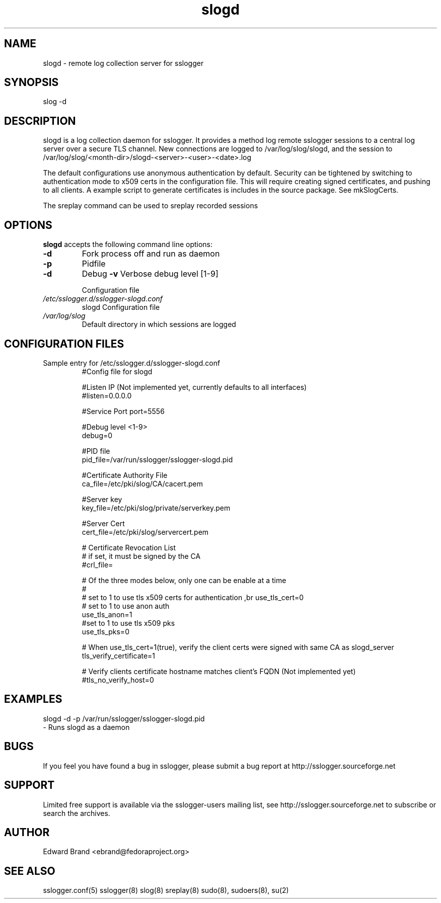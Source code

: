 .\" Process this file with
.\" groff -man -Tascii foo.1
.\"
.TH slogd 8 "January 2010" Linux "User Manuals"
.SH NAME
slogd \- remote log collection server for sslogger
.SH SYNOPSIS
slog -d 
.br

.SH DESCRIPTION
slogd is a log collection daemon for sslogger. It provides a method log remote sslogger sessions to a central log server over a secure TLS channel. New connections are logged to /var/log/slog/slogd, and the session to /var/log/slog/<month-dir>/slogd-<server>-<user>-<date>.log

The default configurations use anonymous authentication by default. Security can be tightened by switching to authentication mode to x509 certs in the configuration file. This will require creating signed certificates, and pushing to all clients. A example script to generate certificates is includes in the source package. See mkSlogCerts.

The sreplay command can be used to sreplay recorded sessions
.SH OPTIONS
.B slogd
accepts the following command line options:
.br
.TP
.B -d 
Fork process off and run as daemon
.TP
.B -p
Pidfile
.TP
.B -d
Debug
.B -v
Verbose debug level [1-9]

.RS
Configuration file
.RE
.I /etc/sslogger.d/sslogger-slogd.conf
.RS
slogd Configuration file 
.RE
.I /var/log/slog
.RS
Default directory in which sessions are logged
.SH CONFIGURATION FILES
.TP
Sample entry for /etc/sslogger.d/sslogger-slogd.conf
#Config file for slogd                            

#Listen IP (Not implemented yet, currently defaults to all interfaces)
.br
#listen=0.0.0.0                                                       

#Service Port
port=5556    

#Debug level <1-9>
.br
debug=0           

#PID file
.br
pid_file=/var/run/sslogger/sslogger-slogd.pid

#Certificate Authority File
.br
ca_file=/etc/pki/slog/CA/cacert.pem

#Server key
.br
key_file=/etc/pki/slog/private/serverkey.pem

#Server Cert
.br
cert_file=/etc/pki/slog/servercert.pem

# Certificate Revocation List
.br
#   if set, it must be signed by the CA
.br
#crl_file=

# Of the three modes below, only one can be enable at a time
.br
#
.br
# set to 1 to use tls x509 certs for authentication
,br
use_tls_cert=0
.br
# set to 1 to use anon auth
.br
use_tls_anon=1
.br
.br
#set to 1 to use tls x509 pks 
.br
use_tls_pks=0

# When use_tls_cert=1(true), verify the client certs were signed with same CA as slogd_server
.br
tls_verify_certificate=1

# Verify clients certificate hostname matches client's FQDN (Not implemented yet)
.br
#tls_no_verify_host=0

.SH EXAMPLES
slogd -d -p /var/run/sslogger/sslogger-slogd.pid
.br
- Runs slogd as a daemon
.SH BUGS
If you feel you have found a bug in sslogger, please submit a bug report at http://sslogger.sourceforge.net
.SH SUPPORT
Limited free support is available via the sslogger-users mailing list, see http://sslogger.sourceforge.net to subscribe or search the archives.
.SH AUTHOR
Edward Brand  <ebrand@fedoraproject.org>
.SH SEE ALSO
sslogger.conf(5) sslogger(8) slog(8) sreplay(8) sudo(8), sudoers(8), su(2)
